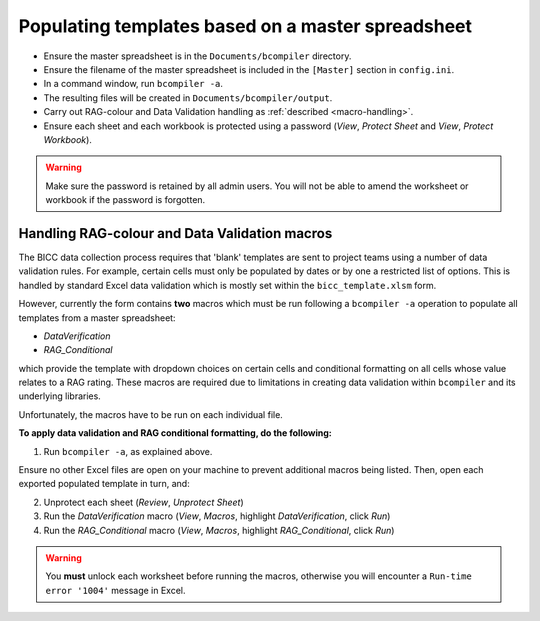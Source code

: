 Populating templates based on a master spreadsheet
--------------------------------------------------

- Ensure the master spreadsheet is in the ``Documents/bcompiler`` directory.
- Ensure the filename of the master spreadsheet is included in the ``[Master]`` section in ``config.ini``.
- In a command window, run ``bcompiler -a``.
- The resulting files will be created in ``Documents/bcompiler/output``.
- Carry out RAG-colour and Data Validation handling as :ref:`described <macro-handling>`.
- Ensure each sheet and each workbook is protected using a password (*View*, *Protect Sheet* and
  *View*, *Protect Workbook*).
  
.. warning::
    Make sure the password is retained by all admin users. You will not be able
    to amend the worksheet or workbook if the password is forgotten.


.. _macro-handling:

Handling RAG-colour and Data Validation macros
++++++++++++++++++++++++++++++++++++++++++++++

The BICC data collection process requires that 'blank' templates are sent to
project teams using a number of data validation rules. For example, certain
cells must only be populated by dates or by one a restricted list of options.
This is handled by standard Excel data validation which is mostly set within
the ``bicc_template.xlsm`` form.

However, currently the form contains **two** macros which must be run following a ``bcompiler
-a`` operation to populate all templates from a master spreadsheet:

- *DataVerification*
- *RAG_Conditional*

which provide the template with dropdown choices on certain cells and
conditional formatting on all cells whose value relates to a RAG rating. These
macros are required due to limitations in creating data validation within
``bcompiler`` and its underlying libraries.

Unfortunately, the macros have to be run on each individual file.

**To apply data validation and RAG conditional formatting, do the following:**

1. Run ``bcompiler -a``, as explained above.

Ensure no other Excel files are open on your machine to prevent additional
macros being listed. Then, open each exported populated template in turn, and:

2. Unprotect each sheet (*Review*, *Unprotect Sheet*)
3. Run the *DataVerification* macro (*View*, *Macros*, highlight
   *DataVerification*, click *Run*)
4. Run the *RAG_Conditional* macro (*View*, *Macros*, highlight
   *RAG_Conditional*, click *Run*)

.. warning::
    You **must** unlock each worksheet before running the macros, otherwise you
    will encounter a ``Run-time error '1004'`` message in Excel.
    
